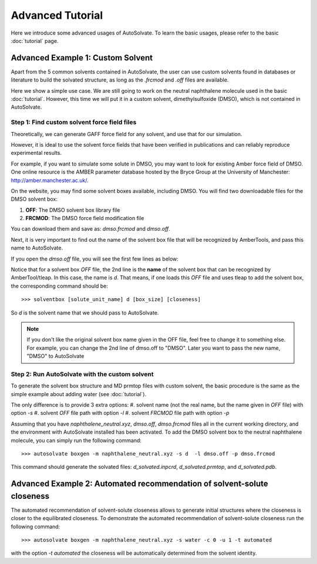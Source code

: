 Advanced Tutorial
=============================
Here we introduce some advanced usages of AutoSolvate. To learn the basic usages, please refer to the basic :doc:`tutorial` page.

Advanced Example 1: Custom Solvent
------------------------------------
Apart from the 5 common solvents contained in AutoSolvate, the user can use custom solvents found in databases or literature to build the solvated structure, as long as the `.frcmod` and `.off` files are available.

Here we show a simple use case. We are still going to work on the neutral naphthalene molecule used in the basic :doc:`tutorial`. However, this time we will put it in a custom solvent, dimethylsulfoxide (DMSO), which is not contained in AutoSolvate.


Step 1: Find custom solvent force field files
~~~~~~~~~~~~~~~~~~~~~~~~~~~~~~~~~~~~~~~~~~~~~~
Theoretically, we can generate GAFF force field for any solvent, and use that for our simulation.

However, it is ideal to use the solvent force fields that have been verified in publications and can reliably reproduce experimental results.

For example, if you want to simulate some solute in DMSO, you may want to look for existing Amber force field of DMSO. One online resource is the AMBER parameter database hosted by the Bryce Group at the University of Manchester: `<http://amber.manchester.ac.uk/>`_.

On the website, you may find some solvent boxes available, including DMSO. You will find two downloadable files for the DMSO solvent box:

#. **OFF**: The DMSO solvent box library file 
#. **FRCMOD**: The DMSO force field modification file

You can download them and save as: `dmso.frcmod` and `dmso.off`.

Next, it is very important to find out the name of the solvent box file that will be recognized by AmberTools, and pass this name to AutoSolvate.

If you open the `dmso.off` file, you will see the first few lines as below:

.. code-block:: text
   :linenos:

   !!index array str
    "d"
   !entry.d.unit.atoms table  str name  str type  int typex  int resx  int flags  int seq  int elmnt  dbl chg
    "S" "S" 0 1 131073 1 16 0.307524
    "CT1" "CT" 0 1 131073 2 6 -0.262450


Notice that for a solvent box `OFF` file, the 2nd line is the **name** of the solvent box that can be recognized by AmberTool/tleap.
In this case, the name is `d`. That means, if one loads this `OFF` file and uses tleap to add the solvent box, the corresponding command should be::

>>> solventbox [solute_unit_name] d [box_size] [closeness]

So `d` is the solvent name that we should pass to AutoSolvate.

.. note::

   If you don't like the original solvent box name given in the OFF file, feel free to change it to something else. For example, you can change the 2nd line
   of dmso.off to "DMSO". Later you want to pass the new name, "DMSO" to AutoSolvate


Step 2: Run AutoSolvate with the custom solvent
~~~~~~~~~~~~~~~~~~~~~~~~~~~~~~~~~~~~~~~~~~~~~~~

To generate the solvent box structure and MD prmtop files with custom solvent, the basic procedure is the same as the simple example about adding water (see :doc:`tutorial`).

The only difference is to provide 3 extra options:
#. solvent name (not the real name, but the name given in `OFF` file) with option `-s`
#. solvent `OFF` file path with option `-l`
#. solvent `FRCMOD` file path with option `-p`

Assuming that you have `naphthalene_neutral.xyz`, `dmso.off`, `dmso.frcmod` files all in the current
working directory, and the environment with AutoSolvate installed has been activated.
To add the DMSO solvent box to the neutral naphthalene molecule, you can simply run the following command::

>>> autosolvate boxgen -m naphthalene_neutral.xyz -s d  -l dmso.off -p dmso.frcmod

This command should generate the solvated files: `d_solvated.inpcrd`, `d_solvated.prmtop`, and `d_solvated.pdb`.

Advanced Example 2: Automated recommendation of solvent-solute closeness 
------------------------------------

The automated recommendation of solvent-solute closeness allows to generate initial structures where the closeness is closer to the equilibrated closeness. To demonstrate the automated recommendation of solvent-solute closeness run the following command::

>>> autosolvate boxgen -m naphthalene_neutral.xyz -s water -c 0 -u 1 -t automated

with the option `-t automated` the closeness will be automatically determined from the solvent identity. 
